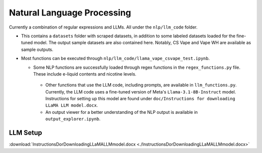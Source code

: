 .. "CDCF ecig Documentation Page"

Natural Language Processing
===========================

Currently a combination of regular expressions and LLMs. All under the ``nlp/llm_code`` folder.

- This contains a ``datasets`` folder with scraped datasets, in addition to some labeled datasets loaded for the fine-tuned model. The output sample datasets are also contained here. Notably, CS Vape and Vape WH are available as sample outputs.
- Most functions can be executed through ``nlp/llm_code/llama_vape_csvape_test.ipynb``.

  - Some NLP functions are successfully loaded through regex functions in the ``regex_functions.py`` file. These include e-liquid contents and nicotine levels.
   - Other functions that use the LLM code, including prompts, are available in ``llm_functions.py``. Currently, the LLM code uses a fine-tuned version of Meta's ``Llama-3.1-8B-Instruct`` model. Instructions for setting up this model are found under ``doc/Instructions for downloading LLaMA LLM model.docx``.
   - An output viewer for a better understanding of the NLP output is available in ``output_explorer.ipynb``.

LLM Setup
---------
:download:`InstructionsDorDownloadingLLaMALLMmodel.docx <./InstructionsDorDownloadingLLaMALLMmodel.docx>`



